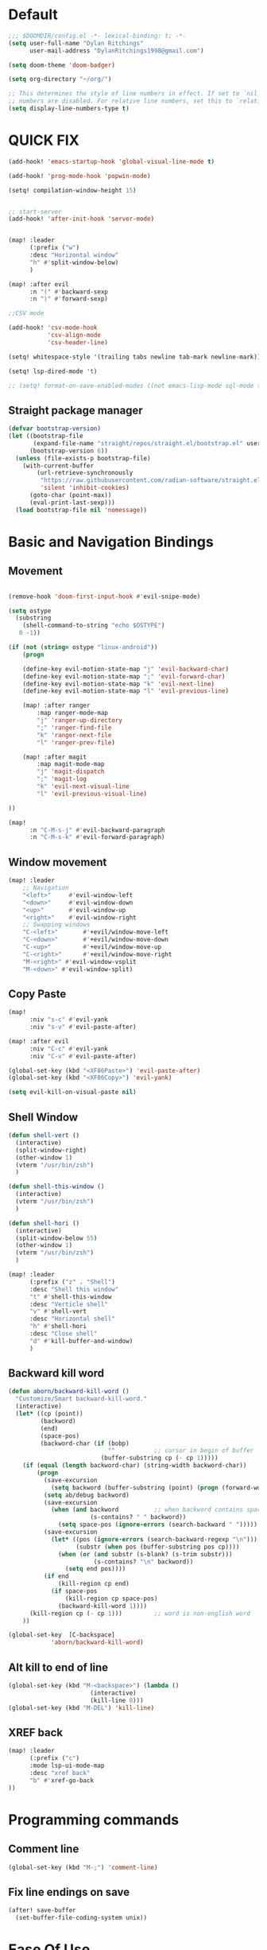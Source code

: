 * Default

#+BEGIN_SRC emacs-lisp
;;; $DOOMDIR/config.el -*- lexical-binding: t; -*-
(setq user-full-name "Dylan Ritchings"
      user-mail-address "DylanRitchings1998@gmail.com")

(setq doom-theme 'doom-badger)

(setq org-directory "~/org/")

;; This determines the style of line numbers in effect. If set to `nil', line
;; numbers are disabled. For relative line numbers, set this to `relative'.
(setq display-line-numbers-type t)

#+END_SRC

* QUICK FIX
#+BEGIN_SRC emacs-lisp
(add-hook! 'emacs-startup-hook 'global-visual-line-mode t)

(add-hook! 'prog-mode-hook 'popwin-mode)

(setq! compilation-window-height 15)


;; start-server
(add-hook! 'after-init-hook 'server-mode)


(map! :leader
      (:prefix ("w")
      :desc "Horizontal window"
      "h" #'split-window-below)
      )

(map! :after evil
      :n "(" #'backward-sexp
      :n ")" #'forward-sexp)

;;CSV mode

(add-hook! 'csv-mode-hook
           'csv-align-mode
           'csv-header-line)

(setq! whitespace-style '(trailing tabs newline tab-mark newline-mark))

(setq! lsp-dired-mode 't)

;; (setq! format-on-save-enabled-modes ((not emacs-lisp-mode sql-mode tex-mode latex-mode org-msg-edit-mode c-mode)))
#+END_SRC
** Straight package manager
#+begin_src emacs-lisp
(defvar bootstrap-version)
(let ((bootstrap-file
       (expand-file-name "straight/repos/straight.el/bootstrap.el" user-emacs-directory))
      (bootstrap-version 6))
  (unless (file-exists-p bootstrap-file)
    (with-current-buffer
        (url-retrieve-synchronously
         "https://raw.githubusercontent.com/radian-software/straight.el/develop/install.el"
         'silent 'inhibit-cookies)
      (goto-char (point-max))
      (eval-print-last-sexp)))
  (load bootstrap-file nil 'nomessage))
#+end_src

* Basic and Navigation Bindings

** Movement
#+BEGIN_SRC emacs-lisp

(remove-hook 'doom-first-input-hook #'evil-snipe-mode)

(setq ostype
  (substring
    (shell-command-to-string "echo $OSTYPE")
   0 -1))

(if (not (string= ostype "linux-android"))
    (progn

    (define-key evil-motion-state-map "j" 'evil-backward-char)
    (define-key evil-motion-state-map ";" 'evil-forward-char)
    (define-key evil-motion-state-map "k" 'evil-next-line)
    (define-key evil-motion-state-map "l" 'evil-previous-line)

    (map! :after ranger
        :map ranger-mode-map
        "j" 'ranger-up-directory
        ";" 'ranger-find-file
        "k" 'ranger-next-file
        "l" 'ranger-prev-file)

    (map! :after magit
        :map magit-mode-map
        "j" 'magit-dispatch
        ";" 'magit-log
        "k" 'evil-next-visual-line
        "l" 'evil-previous-visual-line)

))

(map!
      :n "C-M-s-j" #'evil-backward-paragraph
      :n "C-M-s-k" #'evil-forward-paragraph)

#+END_SRC

** Window movement
#+BEGIN_SRC emacs-lisp
(map! :leader
    ;; Navigation
    "<left>"     #'evil-window-left
    "<down>"     #'evil-window-down
    "<up>"       #'evil-window-up
    "<right>"    #'evil-window-right
    ;; Swapping windows
    "C-<left>"       #'+evil/window-move-left
    "C-<down>"       #'+evil/window-move-down
    "C-<up>"         #'+evil/window-move-up
    "C-<right>"      #'+evil/window-move-right
    "M-<right>" #'evil-window-vsplit
    "M-<down>" #'evil-window-split)
#+END_SRC
** Copy Paste
#+BEGIN_SRC emacs-lisp
(map!
      :niv "s-c" #'evil-yank
      :niv "s-v" #'evil-paste-after)

(map! :after evil
      :niv "C-c" #'evil-yank
      :niv "C-v" #'evil-paste-after)

(global-set-key (kbd "<XF86Paste>") 'evil-paste-after)
(global-set-key (kbd "<XF86Copy>") 'evil-yank)

(setq evil-kill-on-visual-paste nil)
#+END_SRC
** Shell Window
#+BEGIN_SRC emacs-lisp
(defun shell-vert ()
  (interactive)
  (split-window-right)
  (other-window 1)
  (vterm "/usr/bin/zsh")
  )

(defun shell-this-window ()
  (interactive)
  (vterm "/usr/bin/zsh")
  )

(defun shell-hori ()
  (interactive)
  (split-window-below 55)
  (other-window 1)
  (vterm "/usr/bin/zsh")
  )

(map! :leader
      (:prefix ("z" . "Shell")
      :desc "Shell this window"
      "t" #'shell-this-window
      :desc "Verticle shell"
      "v" #'shell-vert
      :desc "Horizontal shell"
      "h" #'shell-hori
      :desc "Close shell"
      "d" #'kill-buffer-and-window)
      )
#+END_SRC


** Backward kill word
#+BEGIN_SRC emacs-lisp
(defun aborn/backward-kill-word ()
  "Customize/Smart backward-kill-word."
  (interactive)
  (let* ((cp (point))
         (backword)
         (end)
         (space-pos)
         (backword-char (if (bobp)
                            ""           ;; cursor in begin of buffer
                          (buffer-substring cp (- cp 1)))))
    (if (equal (length backword-char) (string-width backword-char))
        (progn
          (save-excursion
            (setq backword (buffer-substring (point) (progn (forward-word -1) (point)))))
          (setq ab/debug backword)
          (save-excursion
            (when (and backword          ;; when backword contains space
                       (s-contains? " " backword))
              (setq space-pos (ignore-errors (search-backward " ")))))
          (save-excursion
            (let* ((pos (ignore-errors (search-backward-regexp "\n")))
                   (substr (when pos (buffer-substring pos cp))))
              (when (or (and substr (s-blank? (s-trim substr)))
                        (s-contains? "\n" backword))
                (setq end pos))))
          (if end
              (kill-region cp end)
            (if space-pos
                (kill-region cp space-pos)
              (backward-kill-word 1))))
      (kill-region cp (- cp 1)))         ;; word is non-english word
    ))

(global-set-key  [C-backspace]
            'aborn/backward-kill-word)
#+END_SRC

** Alt kill to end of line
#+BEGIN_SRC emacs-lisp
(global-set-key (kbd "M-<backspace>") (lambda ()
				       (interactive)
				       (kill-line 0)))
(global-set-key (kbd "M-DEL") 'kill-line)
#+END_SRC

** XREF back
#+begin_SRC emacs-lisp
(map! :leader
      (:prefix ("c")
      :mode lsp-ui-mode-map
      :desc "xref back"
      "b" #'xref-go-back
))
#+end_SRC

* Programming commands
** Comment line
#+BEGIN_SRC emacs-lisp
(global-set-key (kbd "M-;") 'comment-line)
#+END_SRC
** Fix line endings on save

#+BEGIN_SRC emacs-lisp
(after! save-buffer
  (set-buffer-file-coding-system unix))
#+END_SRC

* Ease Of Use

** Project replace
#+begin_src emacs-lisp
(map! :leader
      (:prefix ("c")
       :desc "replace project wide")
      "r" #'projectile-replace)
#+end_src
** Small IDE changes
#+BEGIN_SRC emacs-lisp
(setq! confirm-kill-emacs nil)

(setq! doom-modeline-vcs-max-length 50)
#+END_SRC
** Whichkey
#+BEGIN_SRC emacs-lisp
(require 'which-key)
(setq! which-key-idle-delay 0.1)
(which-key-mode)
#+END_SRC
** Open in iterm

#+BEGIN_SRC emacs-lisp
(setq! shell-file-name "zsh")
(setq! shell-command-switch "-c")

(defun open-iterm ()
  (interactive)
  (shell-command "open -a iterm.app ."))

(map! :leader
      (:prefix ("z")
      :desc "Open current location in iterm"
      "x" #'open-iterm
      ))

#+END_SRC

** git fix
#+BEGIN_SRC emacs-lisp
(defun git-add ()
  (interactive)
  (shell-command "git add $(git rev-parse --show-toplevel)"))

#+END_SRC


** Run command in iTerm 2

#+begin_SRC emacs-lisp

(defun doom/iterm2-run (command)
  "Open a new tab in the current iTerm2 window, change to the current directory, and run COMMAND asynchronously, keeping the iTerm2 window open after the command finishes."
  (interactive "sCommand to run: ")
  (let ((default-directory (file-name-directory (buffer-file-name))))
    (start-process "iTerm2" nil "osascript" "-e"
                   (concat "tell application \"iTerm2\"
                               activate
                               tell current window
                                   set newTab to (create tab with default profile)
                                   tell newTab
                                       tell current session
                                           write text \"cd " default-directory "\"
                                           write text \"" command "\"
                                       end tell
                                   end tell
                               end tell
                           end tell"))))

#+end_SRC
* Package configs
** Centaur tabs
#+BEGIN_SRC emacs-lisp
(setq! centaur-tabs-style "bar"
      centaur-tabs-headline-match t
      centaur-tabs-set-bar 'over
      centaur-tabs-set-icons t
      centaur-tabs-set-modified-marker t
      centaur-tabs-modifier-marker "~"
      centaur-tabs-gray-out-icons t)
(after! centaur-tabs
  (centaur-tabs-group-by-projectile-project))
(centaur-tabs-mode t)
#+END_SRC

*** Bindings
#+begin_SRC emacs-lisp
(map! :leader
      :desc "tab forward"
      "l" #'centaur-tabs-forward
      :desc "tab backwards"
      "k" #'centaur-tabs-backward
      :desc "buffer-forward"
      ";" #'next-buffer
      :desc "buffer-backwards"
      "j" #'previous-buffer
      )
#+end_SRC

** LSP
*** UI

#+BEGIN_SRC emacs-lisp
(after! lsp-ui
(setq! lsp-ui-sideline t)
(setq! lsp-ui-sideline-show-hover t)
(setq! lsp-ui-sideline-enable t)
(setq! lsp-ui-doc-enable t)
(setq! lsp-ui-doc-show-with-cursor t)
(setq! lsp-ui-doc-position "top")
(setq! lsp-ui-flycheck-enable t)
(setq! lsp-ui-sideline-show-flycheck t)
(setq! lsp-use-plists t)
)
#+END_SRC

*** Hook
#+BEGIN_SRC emacs-lisp
(defun dotfiles--lsp-deferred-if-supported ()
  "Run `lsp-deferred' if it's a supported mode."
  (unless (derived-mode-p 'emacs-lisp-mode)
    (lsp-deferred)))

(setq! lsp-log-io nil)
(add-hook! 'prog-mode-hook 'dotfiles--lsp-deferred-if-supported)
(add-hook! 'terraform-mode 'lsp-mode)
(add-hook! 'python-mode 'lsp-mode)
#+END_SRC

*** Terraform
** Company/corfu WIP
#+begin_src emacs-lisp
;; Add extensions

;; Use Dabbrev with Corfu!
(use-package! dabbrev
  ;; Swap M-/ and C-M-/
  :bind (("M-/" . dabbrev-completion)
         ("C-M-/" . dabbrev-expand))
  ;; Other useful Dabbrev configurations.
  :custom
  (dabbrev-ignored-buffer-regexps '("\\.\\(?:pdf\\|jpe?g\\|png\\)\\'")))

(use-package! cape
  :init
  ;; Add `completion-at-point-functions', used by `completion-at-point'.
  (add-to-list 'completion-at-point-functions #'cape-dabbrev)
  (add-to-list 'completion-at-point-functions #'cape-file)
  (add-to-list 'completion-at-point-functions (cape-company-to-capf #'company-yasnippet))
  )
(setq! corfu-auto t)
(setq! corfu-quit-no-match 'separator)
(setq! corfu-auto-prefix 0)
(setq! corfu-auto-delay 0)

;; (use-package! corfu
;;   :custom
;;   (corfu-auto t)                 ;; Enable auto completion
;;   (corfu-quit-no-match 'separator)


;;   :init
;;   (global-corfu-mode)
;;   )

;; ;; ;; (use-package! emacs
;; ;; ;;   :init
;; ;; ;;   ;; TAB cycle if there are only few candidates
;; ;; ;;   (setq completion-cycle-threshold 3))

;; ;; ;;ENTER IGNORE
;; ;; (after! company

;; ;;   ;; <return> is for windowed Emacs; RET is for terminal Emacs
;; ;;   (dolist (key '("<return>" "RET"))
;; ;;     ;; Here we are using an advanced feature of define-key that lets
;; ;;     ;; us pass an "extended menu item" instead of an interactive
;; ;;     ;; function. Doing this allows RET to regain its usual
;; ;;     ;; functionality when the user has not explicitly interacted with
;; ;;     ;; Company.
;; ;;     (define-key company-active-map (kbd key)
;; ;;       `(menu-item nil company-complete
;; ;;                   :filter ,(lambda (cmd)
;; ;;                              (when (company-explicit-action-p)
;; ;;                                cmd)))))
;; ;;   (define-key company-active-map (kbd "TAB") #'company-complete-selection)
;; ;;   (define-key company-active-map (kbd "SPC") nil)

;; ;;   ;; Company appears to override the above keymap based on company-auto-complete-chars.
;; ;;   ;; Turning it off ensures we have full control.
;; ;;   (setq company-auto-complete-chars nil)
;; ;;                 )
  #+end_src
*** Backends
#+BEGIN_SRC emacs-lisp
(setq! company-backends
    '(
      (company-capf :with company-yasnippet)
      ))

(add-hook! 'lsp-managed-mode-hook (lambda () (setq-local company-backends )))
(company-terraform-init)
;; (add-hook! 'after-init-hook 'company-flx-mode)
;; (add-hook! 'after-init-hook 'global-company-mode)
#+END_SRC
* Languages
** Scala
*** sbt mode
#+begin_src emacs-lisp

#+end_src
*** metals
debugging scala
#+begin_src emacs-lisp
(add-hook! scala-mode-hook dap-mode)
(add-hook! scala-mode-hook dap-ui-mode)
(setq! lsp-metals-super-method-lenses-enabled t)
#+end_src
*** run in zshell
#+begin_src emacs-lisp
(defun vterm-sbt ()
  (interactive)
  (split-window-below 55)
  (other-window 1)
  (vterm "/usr/bin/zsh" "sbt")
  )

(map! :leader
      (:prefix ("z" . "Shell")
      :desc "Run Scala"
      "s" #'vterm-sbt))
#+end_src
** Terraform
#+begin_src emacs-lisp
(setq! lsp-enable-links t)
(setq! lsp-semantic-tokens-enable t)
(setq! lsp-semantic-tokens-honor-refresh-requests t)
(setq! lsp-terraform-ls-enable-show-reference t)



(setq! +terraform-runner "tfbuild IDV IDV")

(setq! terraform-format-on-save-mode t)
(setq! lsp-disabled-clients '(tfls))

(setq! flycheck-tflint-variable-files '("variables.tf"))

(setq! flycheck-terraform-tflint-executable "/opt/homebrew/bin/tflint")

;;                 )
#+end_src
** Python
#+begin_src emacs-lisp
(elpy-enable)
#+end_src
** Java
#+begin_src emacs-lisp

#+end_src


* Visual
** Bookmark
#+begin_src emacs-lisp
(map! :leader
      (:prefix ("v" . "Bookmark")
      :mode lsp-ui-mode-map
      :desc "toggle bookmark"
      "b" #'bm-toggle
      :desc "bookmark prev"
      "k" #'bm-previous
      :desc "bookmark next"
      "l" #'bm-next
))
#+end_src

** Rainbow
#+begin_src emacs-lisp
(add-hook! 'prog-mode-hook 'rainbow-delimiters-mode)
#+end_src

** Startup
#+begin_src emacs-lisp

(defun ascii-art ()
  (let* ((banner '(
"______ _____ ____ ___ ___"
  "`  _  V  _  V  _ \\|  V  ´"
  "| | | | | | | | | |     |"
  "| | | | | | | | | | . . |"
  "| |/ / \\ \\| | |/ /\\ |V| |"
  "|   /   \\__/ \\__/  \\| | |"
  "|  /                ' | |"
  "| /     E M A C S     \\ |"
  "´´                     ``"                                                ))
         (longest-line (apply #'max (mapcar #'length banner))))
    (put-text-property
     (point)
     (dolist (line banner (point))
       (insert (+doom-dashboard--center
                +doom-dashboard--width
                (concat line (make-string (max 0 (- longest-line (length line))) 32)))
               "\n"))
     'face 'doom-dashboard-banner)))

(defun emacs ()
  (let* ((banner '(" E M A C S "))
         (longest-line (apply #'max (mapcar #'length banner))))
    (put-text-property
     (point)
     (dolist (line banner (point))
       (insert (+doom-dashboard--center
                +doom-dashboard--width
                (concat line (make-string (max 0 (- longest-line (length line))) 32)))
               "\n"))
     'face 'doom-dashboard-banner)))

(setq! +doom-dashboard-banner-padding '(0 . 0))

(setq +doom-dashboard-ascii-banner-fn #'ascii-art)

(if (string= ostype "linux-android")
    (setq +doom-dashboard-ascii-banner-fn #'emacs)
)

(assoc-delete-all "Open org-agenda" +doom-dashboard-menu-sections)
(assoc-delete-all "Recently opened files" +doom-dashboard-menu-sections)
(assoc-delete-all "Open project" +doom-dashboard-menu-sections)
(assoc-delete-all "Jump to bookmark" +doom-dashboard-menu-sections)
(assoc-delete-all "Open private configuration" +doom-dashboard-menu-sections)
(assoc-delete-all "Open documentation" +doom-dashboard-menu-sections)



(setq! dashboard-key "")
(if (string= ostype "linux-android")
    (setq! dashboard-key "\n")
)

(if (string= ostype "linux-android")
    (progn

    (add-to-list '+doom-dashboard-menu-sections
    '("org-agenda "
        :icon (all-the-icons-octicon "calendar" :face 'doom-dashboard-menu-title)
        :key ""
        :when (fboundp 'org-agenda)
        :action org-agenda))

    (add-to-list '+doom-dashboard-menu-sections
    '("documentation"
        :icon (all-the-icons-octicon "book" :face 'doom-dashboard-menu-title)
        :key ""
        :action doom/help))

    (add-to-list '+doom-dashboard-menu-sections
    '("project"
        :icon (all-the-icons-octicon "briefcase" :face 'doom-dashboard-menu-title)
        :key ""
        :action projectile-switch-project))

    (add-to-list '+doom-dashboard-menu-sections
    '("config"
        :icon (all-the-icons-octicon "tools" :face 'doom-dashboard-menu-title)
        :key ""
        :when (file-directory-p doom-user-dir)
        :action doom/open-private-config))

    (add-to-list '+doom-dashboard-menu-sections
    '("bookmark"
        :icon (all-the-icons-octicon "bookmark" :face 'doom-dashboard-menu-title)
        :key ""
        :action bookmark-jump))

    (add-to-list '+doom-dashboard-menu-sections
    '("recent files"
        :icon (all-the-icons-octicon "file-text" :face 'doom-dashboard-menu-title)
        :key ""
        :action recentf-open-files))

    ))


(if (not (string= ostype "linux-android"))
    (progn

    (add-to-list '+doom-dashboard-menu-sections
    '("org-agenda"
        :icon (all-the-icons-octicon "calendar" :face 'doom-dashboard-menu-title)
        :key "SPC o A"
        :when (fboundp 'org-agenda)
        :action org-agenda))

    (add-to-list '+doom-dashboard-menu-sections
    '("documentation"
        :icon (all-the-icons-octicon "book" :face 'doom-dashboard-menu-title)
        :key "SPC h d h"
        :action doom/help))

    (add-to-list '+doom-dashboard-menu-sections
    '("project"
        :icon (all-the-icons-octicon "briefcase" :face 'doom-dashboard-menu-title)
        :key "SPC p p"
        :action projectile-switch-project))

    (add-to-list '+doom-dashboard-menu-sections
    '("config"
        :icon (all-the-icons-octicon "tools" :face 'doom-dashboard-menu-title)
        :key "SPC f P"
        :when (file-directory-p doom-user-dir)
        :action doom/open-private-config))

    (add-to-list '+doom-dashboard-menu-sections
    '("bookmark"
        :icon (all-the-icons-octicon "bookmark" :face 'doom-dashboard-menu-title)
        :key "SPC RET"
        :action bookmark-jump))

    (add-to-list '+doom-dashboard-menu-sections
    '("recent files"
        :icon (all-the-icons-octicon "file-text" :face 'doom-dashboard-menu-title)
        :key "SPC f r"
        :action recentf-open-files))

    ))



(if (string= ostype "linux-android")
    (setq! +doom-dashboard--width 30)
)

#+end_src

* Printing
#+begin_src emacs-lisp

(setq! lpr-switches
      (append '("-P" "DeskJet_2700"
                "-o" "sides=two-sided-long-edge"
                "-o" "number-up=2")
              lpr-switches))

#+end_src
